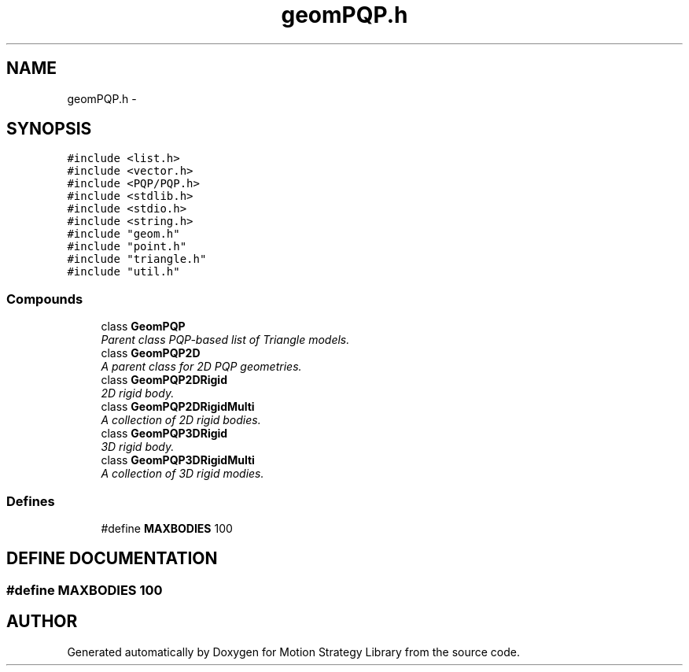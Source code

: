 .TH "geomPQP.h" 3 "8 Nov 2001" "Motion Strategy Library" \" -*- nroff -*-
.ad l
.nh
.SH NAME
geomPQP.h \- 
.SH SYNOPSIS
.br
.PP
\fC#include <list.h>\fR
.br
\fC#include <vector.h>\fR
.br
\fC#include <PQP/PQP.h>\fR
.br
\fC#include <stdlib.h>\fR
.br
\fC#include <stdio.h>\fR
.br
\fC#include <string.h>\fR
.br
\fC#include "geom.h"\fR
.br
\fC#include "point.h"\fR
.br
\fC#include "triangle.h"\fR
.br
\fC#include "util.h"\fR
.br
.SS Compounds

.in +1c
.ti -1c
.RI "class \fBGeomPQP\fR"
.br
.RI "\fIParent class PQP-based list of Triangle models.\fR"
.ti -1c
.RI "class \fBGeomPQP2D\fR"
.br
.RI "\fIA parent class for 2D PQP geometries.\fR"
.ti -1c
.RI "class \fBGeomPQP2DRigid\fR"
.br
.RI "\fI2D rigid body.\fR"
.ti -1c
.RI "class \fBGeomPQP2DRigidMulti\fR"
.br
.RI "\fIA collection of 2D rigid bodies.\fR"
.ti -1c
.RI "class \fBGeomPQP3DRigid\fR"
.br
.RI "\fI3D rigid body.\fR"
.ti -1c
.RI "class \fBGeomPQP3DRigidMulti\fR"
.br
.RI "\fIA collection of 3D rigid modies.\fR"
.in -1c
.SS Defines

.in +1c
.ti -1c
.RI "#define \fBMAXBODIES\fR  100"
.br
.in -1c
.SH DEFINE DOCUMENTATION
.PP 
.SS #define MAXBODIES  100
.PP
.SH AUTHOR
.PP 
Generated automatically by Doxygen for Motion Strategy Library from the source code.